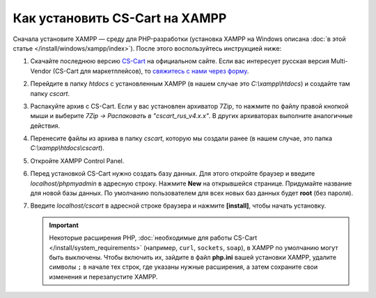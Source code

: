 *******************************
Как установить CS-Cart на XAMPP
*******************************

Сначала установите XAMPP — среду для PHP-разработки (установка XAMPP на Windows описана :doc:`в этой статье </install/windows/xampp/index>`). После этого воспользуйтесь инструкцией ниже:

#. Скачайте последнюю версию `CS-Cart <https://www.cs-cart.ru/download.html>`_ на официальном сайте. Если вас интересует русская версия Multi-Vendor (CS-Cart для маркетплейсов), то `свяжитесь с нами через форму <https://multivendor.cs-cart.ru/#form>`_.

   .. fancybox:: img/cscart_ru.png
       :alt: Скачайте CS-Cart с официального сайта

#. Перейдите в папку *htdocs* с установленным XAMPP (в нашем случае это *C:\\xampp\\htdocs*) и создайте там папку *cscart*.

   .. fancybox:: img/cscart_folder_ru.png
       :alt: Создайте папку для CS-Cart

#. Распакуйте архив c CS-Cart. Если у вас установлен архиватор 7­Zip, то нажмите по файлу правой кнопкой мыши и выберите *7­Zip →  Распаковать в "cscart_rus_v4.x.x"*. В других архиваторах выполните аналогичные действия.

   .. fancybox:: img/extraction.png
       :alt: Распакуйте архив с CS-Cart

#. Перенесите файлы из архива в папку *cscart*, которую мы создали ранее (в нашем случае, это папка *C:\\xampp\\htdocs\\cscart*).

   .. fancybox:: img/copy_data_ru_2.png
       :alt: Перенос файлов CS-Cart в папку в XAMPP

#. Откройте XAMPP Control Panel.

   .. fancybox:: img/xampp_control_panel.png
       :alt: XAMPP Control Panel

#. Перед установкой CS-Cart нужно создать базу данных. Для этого откройте браузер и введите *localhost/phpmyadmin* в адресную строку. Нажмите **New** на открывшейся странице. Придумайте название для новой базы данных. По умолчанию пользователем для всех новых баз данных будет **root** (без пароля).

   .. fancybox:: img/create_db.png
       :alt: Создайте базу данных

#. Введите *localhost/cscart* в адресной строке браузера и нажмите **[install]**, чтобы начать установку.

   .. fancybox:: img/cscart_install.png
       :alt: Начало установки CS-Cart

   .. important::

       Некоторые расширения PHP, :doc:`необходимые для работы CS-Cart </install/system_requirements>` (например, ``curl``, ``sockets``, ``soap``), в XAMPP по умолчанию могут быть выключены. Чтобы включить их, зайдите в файл **php.ini** вашей установки XAMPP, удалите символы ``;`` в начале тех строк, где указаны нужные расширения, а затем сохраните свои изменения и перезапустите XAMPP.
